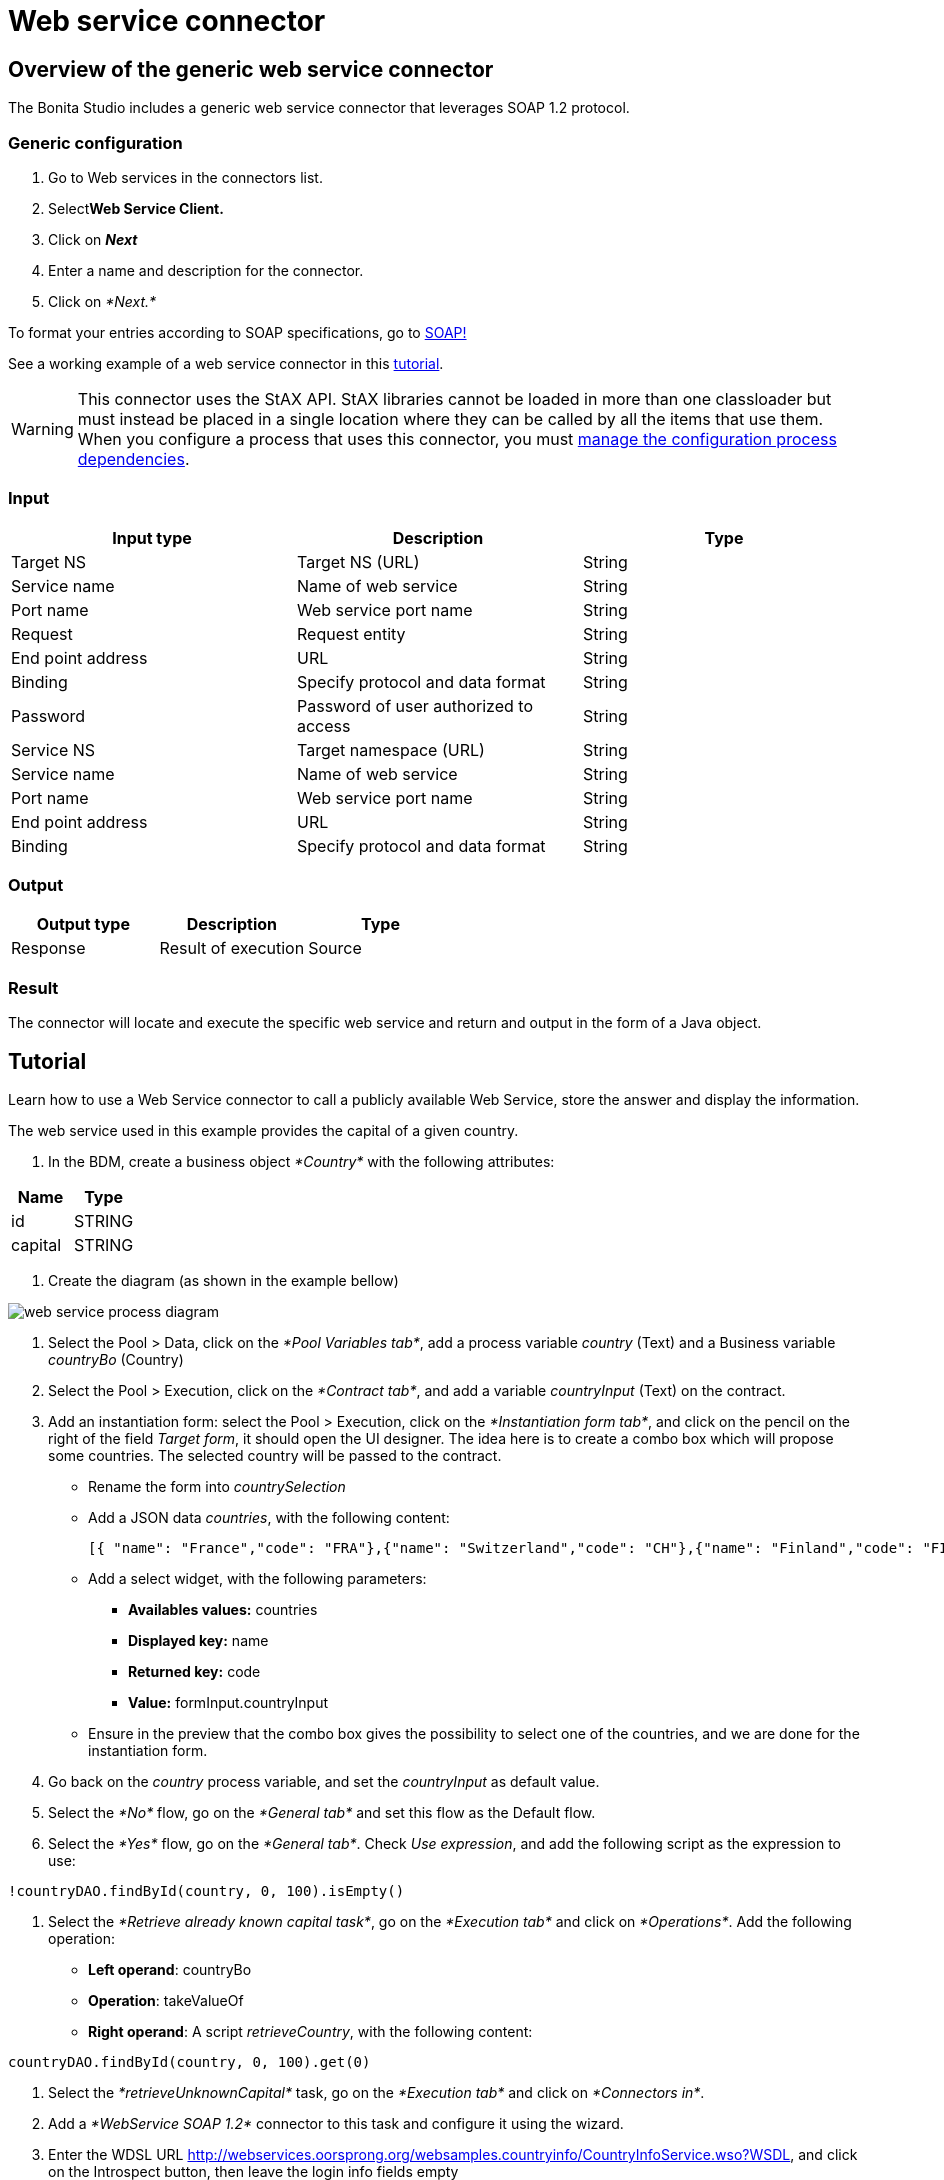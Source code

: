 = Web service connector
:description: The Bonita Studio includes a generic web service connector that leverages SOAP 1.2 protocol.

== Overview of the generic web service connector

The Bonita Studio includes a generic web service connector that leverages SOAP 1.2 protocol.

=== Generic configuration

. Go to Web services in the connectors list.
. Select**Web Service Client.**
. Click on *_Next_*
. Enter a name and description for the connector.
. Click on _*Next.*_

To format your entries according to SOAP specifications, go to http://www.w3.org/TR/soap12-part1/#intro[SOAP!]

See a working example of a web service connector in this xref:web-service-tutorial.adoc[tutorial].

[WARNING]
====
This connector uses the StAX API. StAX libraries cannot be loaded in more than one classloader but must instead be placed in a single location where they can be called by all the items that use them. +
When you configure a process that uses this connector, you must xref:manage-dependencies.adoc[manage the configuration process dependencies].
====

=== Input

|===
| Input type | Description | Type

| Target NS
| Target NS (URL)
| String

| Service name
| Name of web service
| String

| Port name
| Web service port name
| String

| Request
| Request entity
| String

| End point address
| URL
| String

| Binding
| Specify protocol and data format
| String

| Password
| Password of user authorized to access
| String

| Service NS
| Target namespace (URL)
| String

| Service name
| Name of web service
| String

| Port name
| Web service port name
| String

| End point address
| URL
| String

| Binding
| Specify protocol and data format
| String
|===

=== Output

|===
| Output type | Description | Type

| Response
| Result of execution
| Source
|===

=== Result

The connector will locate and execute the specific web service and return and output in the form of a Java object.

== Tutorial

Learn how to use a Web Service connector to call a publicly available Web Service, store the answer and display the information.

The web service used in this example provides the capital of a given country.

. In the BDM, create a business object _*Country*_ with the following attributes:

|===
| Name | Type

| id
| STRING

| capital
| STRING
|===

. Create the diagram (as shown in the example bellow)

image::images/connector_webservice_tuto/webservice_diagram.png[web service process diagram]

. Select the Pool > Data, click on the _*Pool Variables tab*_, add a process variable _country_ (Text) and a Business variable _countryBo_ (Country)
. Select the Pool > Execution, click on the _*Contract tab*_, and add a variable _countryInput_ (Text) on the contract.
. Add an instantiation form: select the Pool > Execution, click on the _*Instantiation form tab*_, and click on the pencil on the right of the field _Target form_, it should open the UI designer. The idea here is to create a combo box which will propose some countries. The selected country will be passed to the contract.

* Rename  the form into _countrySelection_
* Add a JSON data _countries_, with the following content:
+
[source,json]
----
[{ "name": "France","code": "FRA"},{"name": "Switzerland","code": "CH"},{"name": "Finland","code": "FI"}]
----

* Add a select widget, with the following parameters:
 ** *Availables values:* countries
 ** *Displayed key:* name
 ** *Returned key:* code
 ** *Value:* formInput.countryInput
* Ensure in the preview that the combo box gives the possibility to select one of the countries, and we are done for the instantiation form.

. Go back on the _country_ process variable, and set the _countryInput_ as default value.
. Select the  _*No*_ flow,  go on the _*General tab*_ and set this flow as the Default flow.
. Select the  _*Yes*_ flow, go on the _*General tab*_. Check _Use expression_, and add the following script as the expression to use:

[source,groovy]
----
!countryDAO.findById(country, 0, 100).isEmpty()
----

. Select the _*Retrieve already known capital task*_, go on the _*Execution tab*_ and click on _*Operations*_. Add the following operation:

* *Left operand*: countryBo
* *Operation*: takeValueOf
* *Right operand*: A script _retrieveCountry_, with the following content:

[source,groovy]
----
countryDAO.findById(country, 0, 100).get(0)
----

. Select the _*retrieveUnknownCapital*_ task, go on the _*Execution tab*_ and click on _*Connectors in*_.
. Add a _*WebService SOAP 1.2*_ connector to this task and configure it using the wizard.
. Enter the WDSL URL http://webservices.oorsprong.org/websamples.countryinfo/CountryInfoService.wso?WSDL, and click on the Introspect button, then leave the login info fields empty
. In the *Request parameters* window (for all editions), provide these settings:

* Port name: CountryInfoServiceSoap12
* End point address: http://webservices.oorsprong.org/websamples.countryinfo/CountryInfoService.wso
* Binding: http://www.w3.org/2003/05/soap/bindings/HTTP/
* Envelope

[source,xml]
----
    <?xml version="1.0" encoding="utf-8"?>
    <soap12:Envelope xmlns:soap12="http://www.w3.org/2003/05/soap-envelope">
      <soap12:Body>
        <CapitalCity xmlns="http://www.oorsprong.org/websamples.countryinfo">
          <sCountryISOCode>${country}</sCountryISOCode>
        </CapitalCity>
      </soap12:Body>
    </soap12:Envelope>
----

. In the *Response configuration* window, check the *Returns body* checkbox to use the response body in the output operations.
. In the *Output operations* window, keep only one output operation:

* *Left operand*: countryBo
* *Operation*: Java method \-> setCapital
* *Right operand*: A script _parseCapital_  returning a String, with the following content
+
[source,groovy]
----
import groovy.xml.XmlUtil

def reponseBody = new XmlSlurper().parseText(XmlUtil.serialize(responseDocumentBody.getDocumentElement()))
reponseBody.text()
----

TIP: To manipulate more complex XML documents, have a look to the https://groovy-lang.org/processing-xml.html[Groovy XML processing documentation page].

And we are done for the connector configuration. If you want to test it from the wizard, replace _$\{country}_ by _FRA_ in the envelope, and ensure that _Paris_ is returned.

. Select the _*Retrieve unknown capital*_ task, go on the _*Execution tab*_, click on _*Operations*_ and add the following operation:
 ** *Left operand*: countryBo
 ** *Operation*: Use a java method \-> setId
 ** *Right operand*: country
. Select the _*Display capital*_ task, go on the _*Execution tab*_, click on _*Form*_ and click on the pencil to create the form of this task. The UI Designer should open. The idea here is to simply display the field _capital_ of the business object used in the case (which has been created during the case or retrieved from the database). This business object is accessible in the context.

* Create a _*Javascript expression*_ variable named _*api*_, with the following content:
+
[source,Javascript]
----
return "../" + $data.context.countryBo_ref.link;
----

* Create an _*External API*_ variable named _*country*_, with the following api url:

----
{{api}}
----

* Insert a text widget in the form, with the following text property:

----
Capital: {{country.capital}}
----

Rename the form into _*Display capital*_, save it, and we are done.

. We do not want to implement a case overview for this simple use case. Select the pool, go on the _*Execution tab*_, click on _*Overview page*_ and select _*No form*_.
. Test the process, by following those steps:

* Select the pool
* Configure the actor mapping to the group "/acme"
* Click on the "Run" button to install and enable the process and be redirected to the instantiation form
* From the instantiation form in your browser, select a country and submit
* The browser will be redirected to the Bonita User Application
* A new task "Display Capital" should be available (refresh if not), click on it
* The capital should appear on its associated form
